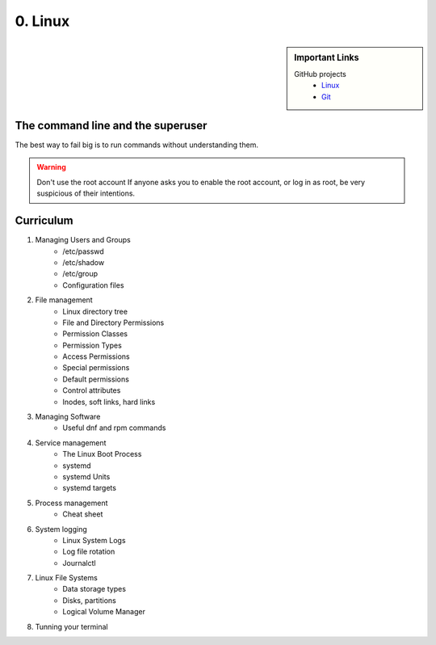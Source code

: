 ########
0. Linux
########

.. sidebar:: Important Links

   GitHub projects
      * `Linux <https://github.com/torvalds/linux>`_
      * `Git <https://github.com/git/git>`_

==================================
The command line and the superuser
==================================

The best way to fail big is to run commands without understanding them.

.. warning::

    Don't use the root account
    If anyone asks you to enable the root account, or log in as root, be very suspicious of their intentions.

==========
Curriculum
==========

#. Managing Users and Groups
    - /etc/passwd
    - /etc/shadow
    - /etc/group
    - Configuration files

#. File management
    - Linux directory tree
    - File and Directory Permissions
    - Permission Classes
    - Permission Types
    - Access Permissions
    - Special permissions
    - Default permissions
    - Control attributes
    - Inodes, soft links, hard links

#. Managing Software
    - Useful dnf and rpm commands

#. Service management
    - The Linux Boot Process
    - systemd
    - systemd Units
    - systemd targets

#. Process management
    - Cheat sheet

#. System logging
    - Linux System Logs
    - Log file rotation
    - Journalctl

#. Linux File Systems
    - Data storage types
    - Disks, partitions
    - Logical Volume Manager

#. Tunning your terminal
